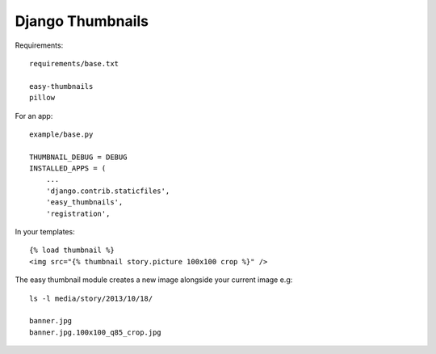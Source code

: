 Django Thumbnails
*****************

.. highlight:: python

Requirements::

  requirements/base.txt

  easy-thumbnails
  pillow

For an app::

  example/base.py

  THUMBNAIL_DEBUG = DEBUG
  INSTALLED_APPS = (
      ...
      'django.contrib.staticfiles',
      'easy_thumbnails',
      'registration',

In your templates::

  {% load thumbnail %}
  <img src="{% thumbnail story.picture 100x100 crop %}" />

The easy thumbnail module creates a new image alongside your current image
e.g::

  ls -l media/story/2013/10/18/

  banner.jpg
  banner.jpg.100x100_q85_crop.jpg
